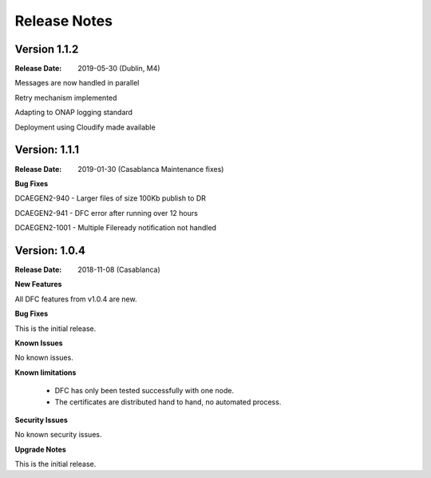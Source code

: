 .. This work is licensed under a Creative Commons Attribution 4.0 International License.
.. http://creativecommons.org/licenses/by/4.0

Release Notes
=============

Version 1.1.2
-------------

:Release Date: 2019-05-30 (Dublin, M4)

Messages are now handled in parallel

Retry mechanism implemented

Adapting to ONAP logging standard

Deployment using Cloudify made available


Version: 1.1.1
--------------

:Release Date: 2019-01-30 (Casablanca Maintenance fixes)


**Bug Fixes**

DCAEGEN2-940  - Larger files of size 100Kb publish to DR

DCAEGEN2-941  - DFC error after running over 12 hours

DCAEGEN2-1001 - Multiple Fileready notification not handled


Version: 1.0.4
--------------

:Release Date: 2018-11-08 (Casablanca)


**New Features**

All DFC features from v1.0.4 are new.


**Bug Fixes**

This is the initial release.


**Known Issues**

No known issues.


**Known limitations**

 - DFC has only been tested successfully with one node.
 - The certificates are distributed hand to hand, no automated process.


**Security Issues**

No known security issues.


**Upgrade Notes**

This is the initial release.
